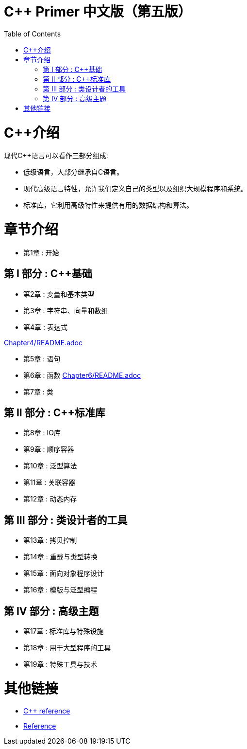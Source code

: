 = C++ Primer 中文版（第五版）
:toc:
:toc-placement!:

toc::[]

# C++介绍

现代C++语言可以看作三部分组成:

* 低级语言，大部分继承自C语言。
* 现代高级语言特性，允许我们定义自己的类型以及组织大规模程序和系统。
* 标准库，它利用高级特性来提供有用的数据结构和算法。

# 章节介绍

* 第1章 : 开始

## 第 I 部分 : C++基础

* 第2章 : 变量和基本类型
* 第3章 : 字符串、向量和数组
* 第4章 : 表达式  

link:CMakeLists.txt[Chapter4/README.adoc]

* 第5章 : 语句
* 第6章 : 函数  link:笔记aaa[Chapter6/README.adoc]
* 第7章 : 类

## 第 II 部分 : C++标准库

* 第8章 : IO库
* 第9章 : 顺序容器
* 第10章 : 泛型算法
* 第11章 : 关联容器
* 第12章 : 动态内存

## 第 III 部分 : 类设计者的工具

* 第13章 : 拷贝控制
* 第14章 : 重载与类型转换
* 第15章 : 面向对象程序设计
* 第16章 : 模版与泛型编程

## 第 IV 部分 : 高级主题

* 第17章 : 标准库与特殊设施
* 第18章 : 用于大型程序的工具
* 第19章 : 特殊工具与技术


# 其他链接

* https://en.cppreference.com/w/cpp[C++ reference]
* https://www.cplusplus.com/reference/[Reference]
